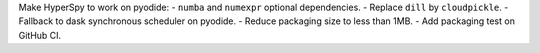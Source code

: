 Make HyperSpy to work on pyodide:
- ``numba`` and ``numexpr`` optional dependencies.
- Replace ``dill`` by ``cloudpickle``.
- Fallback to dask synchronous scheduler on pyodide.
- Reduce packaging size to less than 1MB.
- Add packaging test on GitHub CI.